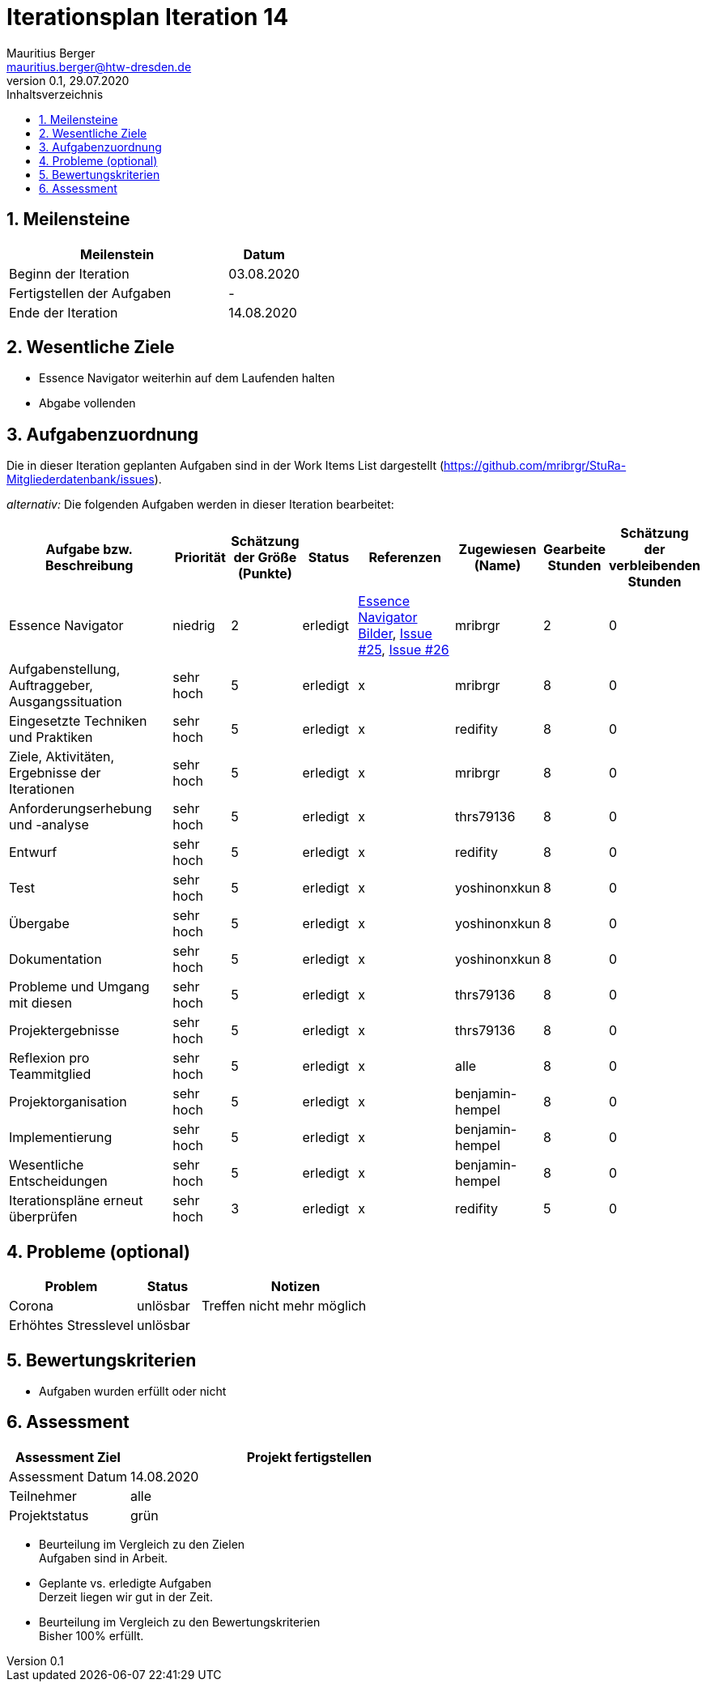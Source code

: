 = Iterationsplan Iteration 14
Mauritius Berger <mauritius.berger@htw-dresden.de>
0.1, 29.07.2020
:toc: 
:toc-title: Inhaltsverzeichnis
:sectnums:
:icons: font

== Meilensteine
//Meilensteine zeigen den Ablauf der Iteration, wie z.B. den Beginn und das Ende, Zwischen-Meilensteine, Synchronisation mit anderen Teams, Demos usw.

[%header, cols="3,1"]
|===
|Meilenstein
|Datum
|Beginn der Iteration |03.08.2020
|Fertigstellen der Aufgaben|-
|Ende der Iteration	|14.08.2020
|===


== Wesentliche Ziele
//Nennen Sie 1-5 wesentliche Ziele für die Iteration.

* Essence Navigator weiterhin auf dem Laufenden halten
* Abgabe vollenden


== Aufgabenzuordnung
//Dieser Abschnitt sollte einen Verweis auf die Work Items List enthalten, die die für diese Iteration vorgesehenen Aufgaben dokumentiert sowie die Zuordnung dieser Aufgaben zu Teammitgliedern. Alternativ können die Aufgaben für die Iteration und die Zuordnung zu Teammitgliedern in nachfolgender Tabelle dokumentiert werden - je nach dem, was einfacher für die Projektbeteiligten einfacher zu finden ist.

Die in dieser Iteration geplanten Aufgaben sind in der Work Items List dargestellt (https://github.com/mribrgr/StuRa-Mitgliederdatenbank/issues).

_alternativ:_ Die folgenden Aufgaben werden in dieser Iteration bearbeitet:
[%header, cols="3,1,1,1,2,1,1,1"]
|===
|Aufgabe bzw. Beschreibung	|Priorität  	|Schätzung der Größe (Punkte) | Status | Referenzen | Zugewiesen (Name) |	Gearbeite Stunden | Schätzung der verbleibenden Stunden

// wie immer
| Essence Navigator | niedrig | 2 | erledigt | link:../../img/essenceNavigator[Essence Navigator Bilder], link:https://github.com/mribrgr/StuRa-Mitgliederdatenbank/issues/25[Issue #25], link:https://github.com/mribrgr/StuRa-Mitgliederdatenbank/issues/26[Issue #26] | mribrgr | 2 | 0

// alte Aufgaben

// neue Aufgaben
// thrs79136, yoshinonxkun, mribrgr, benjamin-hempel, redifity
| Aufgabenstellung, Auftraggeber, Ausgangssituation | sehr hoch | 5 | erledigt | x | mribrgr | 8 | 0
| Eingesetzte Techniken und Praktiken | sehr hoch | 5 | erledigt | x | redifity | 8 | 0
| Ziele, Aktivitäten, Ergebnisse der Iterationen | sehr hoch | 5 | erledigt | x | mribrgr | 8 | 0
| Anforderungserhebung und -analyse | sehr hoch | 5 | erledigt | x | thrs79136 | 8 | 0
| Entwurf | sehr hoch | 5 | erledigt | x | redifity | 8 | 0
| Test | sehr hoch | 5 | erledigt | x | yoshinonxkun | 8 | 0
| Übergabe | sehr hoch | 5 | erledigt | x | yoshinonxkun | 8 | 0
| Dokumentation | sehr hoch | 5 | erledigt | x | yoshinonxkun | 8 | 0
| Probleme und Umgang mit diesen | sehr hoch | 5 | erledigt | x | thrs79136 | 8 | 0
| Projektergebnisse | sehr hoch | 5 | erledigt | x | thrs79136 | 8 | 0
| Reflexion pro Teammitglied | sehr hoch | 5 | erledigt | x | alle | 8 | 0
| Projektorganisation | sehr hoch | 5 | erledigt | x | benjamin-hempel | 8 | 0
| Implementierung | sehr hoch | 5 | erledigt | x | benjamin-hempel | 8 | 0
| Wesentliche Entscheidungen | sehr hoch | 5 | erledigt | x | benjamin-hempel | 8 | 0
| Iterationspläne erneut überprüfen | sehr hoch | 3 | erledigt | x | redifity | 5 | 0

|===
								
								
== Probleme (optional)
//Optional: Führen Sie alle Probleme auf, die in dieser Iteration adressiert werden sollen. Aktualisieren Sie den Status, wenn neue Probleme bei den täglichen / regelmäßigen Abstimmungen berichtet werden.

[%header, cols="2,1,3"]
|===
|Problem	| Status |	Notizen
|Corona	| unlösbar | Treffen nicht mehr möglich
| Erhöhtes Stresslevel | unlösbar |
|===
		

== Bewertungskriterien
//Eine kurze Beschreibung, wie Erfüllung die o.g. Ziele bewertet werden sollen.
* Aufgaben wurden erfüllt oder nicht

== Assessment
//In diesem Abschnitt werden die Ergebnisse und Maßnahmen der Bewertung erfasst und kommunziert. Die Bewertung wird üblicherweise am Ende jeder Iteration durchgeführt. Wenn Sie diese Bewertungen nicht machen, ist das Team möglicherweise nicht in der Lage,die eigene Arbeitsweise ("Way of Working") zu verbessern.

[%header, cols="1,3"]
|===
|Assessment Ziel	| Projekt fertigstellen
|Assessment Datum | 14.08.2020
|Teilnehmer	| alle
|Projektstatus	| grün
|===

* Beurteilung im Vergleich zu den Zielen +
//Dokumentieren Sie, ob die angestrebten Ziele des Iterationsplans erreicht wurden.
Aufgaben sind in Arbeit.

* Geplante vs. erledigte Aufgaben +
//Zusammenfassung, ob alle für die Iteration geplanten Aufgaben bearbeitet wurden und welche Aufgaben verschoben oder hinzugefügt wurden.
Derzeit liegen wir gut in der Zeit.

* Beurteilung im Vergleich zu den Bewertungskriterien +
//Document whether you met the evaluation criteria as specified in the Iteration Plan. 
//Geben Sie an, ob Sie die o.g. Bewertungskriterien erfüllt haben. Das kann z.B. folgende Informationen enthalten: “Demo for Department X was well-received, with some concerns raised around usability,” or “495 test cases were automated with a 98% pass rate. 9 test cases were deferred because the corresponding Work Items were postponed.”
Bisher 100% erfüllt.

// * Andere Belange und Abweichungen
//Führen Sie weitere Themen auf, für die eine Bewertung durchgeführt wurde. Beispiele sind Finanzen, Zeitabweichungen oder Feedback von Stakeholdern, die nicht bereits an anderer Stelle dokumentiert wurden.
